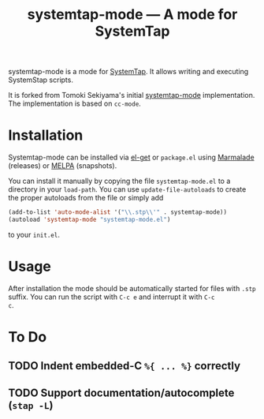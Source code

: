 # -*- mode:org; mode:auto-fill; fill-column:80; coding:utf-8; -*-
#+TITLE: systemtap-mode --- A mode for SystemTap

systemtap-mode is a mode for [[http://sourceware.org/systemtap/][SystemTap]].  It allows writing and executing
SystemStap scripts.

It is forked from Tomoki Sekiyama's initial [[http://coderepos.org/share/browser/lang/elisp/systemtap-mode/systemtap-mode.el?format=txt][systemtap-mode]] implementation.  The
implementation is based on =cc-mode=.

* Installation
Systemtap-mode can be installed via [[https://github.com/dimitri/el-get][el-get]] or =package.el= using [[http://marmalade-repo.org/packages/systemtap-mode][Marmalade]]
(releases) or [[https://melpa.org/][MELPA]] (snapshots).

You can install it manually by copying the file =systemtap-mode.el= to a
directory in your =load-path=.  You can use =update-file-autoloads= to create
the proper autoloads from the file or simply add

#+BEGIN_SRC emacs-lisp
(add-to-list 'auto-mode-alist '("\\.stp\\'" . systemtap-mode))
(autoload 'systemtap-mode "systemtap-mode.el")
#+END_SRC

to your =init.el=.

* Usage
After installation the mode should be automatically started for files with
=.stp= suffix.  You can run the script with =C-c e= and interrupt it with =C-c
c=.

* To Do
** TODO Indent embedded-C =%{ ... %}= correctly
** TODO Support documentation/autocomplete (=stap -L=)
